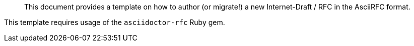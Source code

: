 [abstract]

This document provides a template on how to author (or migrate!)
a new Internet-Draft / RFC in the AsciiRFC format.

This template requires usage of the `asciidoctor-rfc` Ruby gem.
